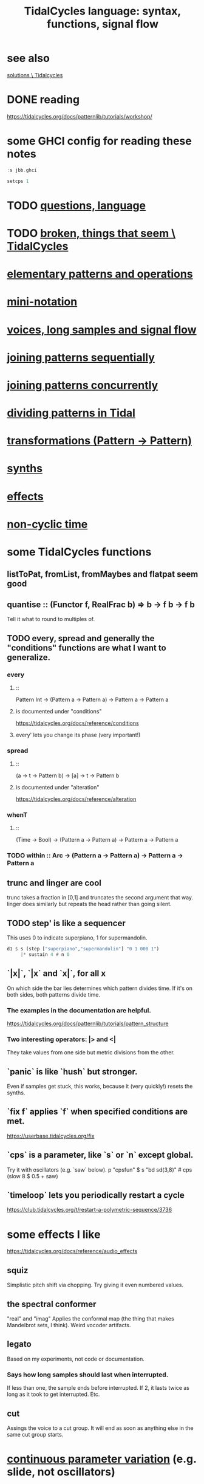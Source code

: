 :PROPERTIES:
:ID:       543397e7-733f-4d56-bf58-35f5e9d83b5e
:END:
#+title: TidalCycles language: syntax, functions, signal flow
* see also
  [[id:8dfe7370-d359-4d4b-99f0-09cd9b0a9822][solutions \ Tidalcycles]]
* DONE reading
  https://tidalcycles.org/docs/patternlib/tutorials/workshop/
* some GHCI config for reading these notes
#+BEGIN_SRC haskell
:s jbb.ghci

setcps 1
#+END_SRC
* TODO [[id:df2e01d2-1362-48fa-9f09-8d7d70cf31ec][questions, language]]
* TODO [[id:be0b4af0-6ee5-4673-a905-137782440c51][broken, things that seem \ TidalCycles]]
* [[id:83321a5f-ad1c-4c3c-b071-7923be95992d][elementary patterns and operations]]
* [[id:c9b50405-11a9-46a2-93f2-d190eaf23389][mini-notation]]
* [[id:5904aac5-da03-4eb2-b4b8-45a09dd3499d][voices, long samples and signal flow]]
* [[id:556766b2-2b7e-4518-8930-11419a9847ce][joining patterns sequentially]]
* [[id:562d6768-0321-4cfa-9a3a-4c581b3ed6a5][joining patterns concurrently]]
* [[id:312aa85f-b9a4-4fd4-bd11-aebfe91ad766][dividing patterns in Tidal]]
* [[id:ae8d6109-5878-4c2e-b2b7-a6aacb980687][transformations (Pattern -> Pattern)]]
* [[id:ec43fb48-eb6f-4942-bd3e-2aa7a8aa820c][synths]]
* [[id:82eb4202-2da9-43b1-9f89-ab2d3d8fbbd1][effects]]
* [[id:97077393-00b2-41d1-8fec-7763b936a0f8][non-cyclic time]]
* some TidalCycles functions
** listToPat, fromList, fromMaybes and flatpat seem good
** quantise :: (Functor f, RealFrac b) => b -> f b -> f b
   Tell it what to round to multiples of.
** TODO every, spread and generally the "conditions" functions are what I want to generalize.
*** every
**** ::
     Pattern Int
     -> (Pattern a -> Pattern a)
     -> Pattern a
     -> Pattern a
**** is documented under "conditions"
     https://tidalcycles.org/docs/reference/conditions
**** every' lets you change its phase (very important!)
*** spread
**** ::
     (a -> t -> Pattern b)
     -> [a]
     -> t
     -> Pattern b
**** is documented under "alteration"
     https://tidalcycles.org/docs/reference/alteration
*** whenT
**** ::
     (Time -> Bool)
     -> (Pattern a -> Pattern a)
     -> Pattern a
     -> Pattern a
*** TODO within :: Arc -> (Pattern a -> Pattern a) -> Pattern a -> Pattern a
** trunc and linger are cool
   trunc takes a fraction in [0,1] and truncates the second argument that way.
   linger does similarly but repeats the head rather than going silent.
** TODO step' is like a sequencer
   This uses 0 to indicate superpiano, 1 for supermandolin.
#+BEGIN_SRC haskell
  d1 $ s (step ["superpiano","supermandolin"] "0 1 000 1")
       |* sustain 4 # n 0
#+END_SRC
** `|x|`, `|x` and `x|`, for all x
   On which side the bar lies determines which pattern divides time.
   If it's on both sides, both patterns divide time.
*** The examples in the documentation are helpful.
    https://tidalcycles.org/docs/patternlib/tutorials/pattern_structure
*** Two interesting operators: |> and <|
    They take values from one side but metric divisions from the other.
** `panic` is like `hush` but stronger.
   Even if samples get stuck, this works,
   because it (very quickly!) resets the synths.
** `fix f` applies `f` when specified conditions are met.
   https://userbase.tidalcycles.org/fix
** `cps` is a parameter, like `s` or `n` except global.
   Try it with oscillators (e.g. `saw` below).
   p "cpsfun" $ s "bd sd(3,8)" # cps (slow 8 $ 0.5 + saw)
** `timeloop` lets you periodically restart a cycle
   https://club.tidalcycles.org/t/restart-a-polymetric-sequence/3736
* some effects I like
  https://tidalcycles.org/docs/reference/audio_effects
** squiz
   Simplistic pitch shift via chopping.
   Try giving it even numbered values.
** the spectral conformer
   "real" and "imag"
   Applies the conformal map
   (the thing that makes Mandelbrot sets, I think).
   Weird vocoder artifacts.
** legato
   Based on my experiments, not code or documentation.
*** Says how long samples should last when interrupted.
    If less than one, the sample ends before interrupted.
    If 2, it lasts twice as long as it took to get interrupted.
    Etc.
** cut
   Assings the voice to a cut group.
   It will end as soon as anything else in the same cut group starts.
* [[id:e89c67a2-6f94-4466-8451-e7b03066aad1][continuous parameter variation]] (e.g. slide, not oscillators)
* polyphonic distortion in Tidal
  Probably [[id:d41a981f-1a73-44bf-85fb-f5a80d72bea3][the bus solution]] will do it.
  But see also
    /home/jeff/code/music/Tidal/distort-a-sum.tidal-SC
